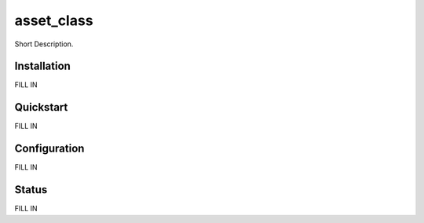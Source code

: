asset_class
======================================

Short Description.

Installation
------------
FILL IN

Quickstart
----------
FILL IN

Configuration
-------------
FILL IN

Status
------
FILL IN

